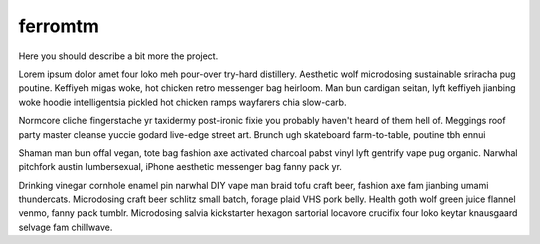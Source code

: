 ferromtm
==============================

.. inclusion-marker-do-not-remove

Here you should describe a bit more the project.

Lorem ipsum dolor amet four loko meh pour-over try-hard distillery. 
Aesthetic wolf microdosing sustainable sriracha pug poutine. 
Keffiyeh migas woke, hot chicken retro messenger bag heirloom. 
Man bun cardigan seitan, lyft keffiyeh jianbing woke hoodie intelligentsia 
pickled hot chicken ramps wayfarers chia slow-carb. 

Normcore cliche fingerstache 
yr taxidermy post-ironic fixie you probably haven't heard of them hell of. 
Meggings roof party master cleanse yuccie godard live-edge street art. 
Brunch ugh skateboard farm-to-table, poutine tbh ennui

Shaman man bun offal vegan, tote bag fashion axe activated charcoal pabst vinyl 
lyft gentrify vape pug organic. Narwhal pitchfork austin lumbersexual, iPhone 
aesthetic messenger bag fanny pack yr.

Drinking vinegar cornhole enamel pin narwhal DIY vape man braid tofu craft beer, 
fashion axe fam jianbing umami thundercats. Microdosing craft beer schlitz small batch, forage plaid VHS pork belly. 
Health goth wolf green juice flannel venmo, fanny pack tumblr. 
Microdosing salvia kickstarter hexagon sartorial locavore crucifix four loko keytar knausgaard selvage fam chillwave. 
